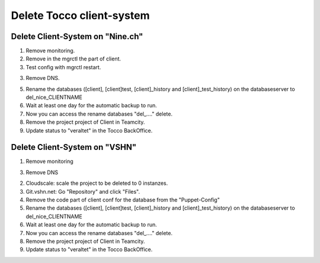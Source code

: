 Delete Tocco client-system
^^^^^^^^^^^^^^^^^^^^^^^^^^

Delete Client-System on "Nine.ch"
=================================

1. Remove monitoring.

2. Remove in the mgrctl the part of client.

3. Test config with mgrctl restart.

3. Remove DNS.

5. Rename the databases ([client], [client]test, [client]_history and [client]_test_history) on the databaseserver to del_nice_CLIENTNAME

6. Wait at least one day for the automatic backup to run.

7. Now you can access the rename databases "del_...." delete.

8. Remove the project project of Client in Teamcity.

9. Update status to "veraltet" in the Tocco BackOffice.



Delete Client-System on "VSHN"
==============================

1. Remove monitoring

3. Remove DNS

2. Cloudscale: scale the project to be deleted to 0 instanzes.

3. Git.vshn.net: Go "Repository" and click "Files".

4. Remove the code part of client conf for the database from the "Puppet-Config"

5. Rename the databases ([client], [client]test, [client]_history and [client]_test_history) on the databaseserver to del_nice_CLIENTNAME

6. Wait at least one day for the automatic backup to run.

7. Now you can access the rename databases "del_...." delete.

8. Remove the project project of Client in Teamcity.

9. Update status to "veraltet" in the Tocco BackOffice.
